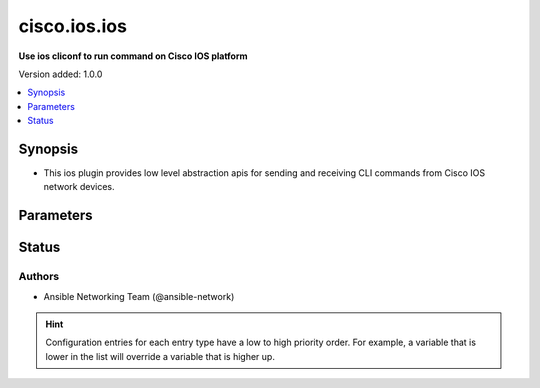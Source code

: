 .. _cisco.ios.ios_cliconf:


*************
cisco.ios.ios
*************

**Use ios cliconf to run command on Cisco IOS platform**


Version added: 1.0.0

.. contents::
   :local:
   :depth: 1


Synopsis
--------
- This ios plugin provides low level abstraction apis for sending and receiving CLI commands from Cisco IOS network devices.




Parameters
----------

.. raw:: html

    <table  border=0 cellpadding=0 class="documentation-table">
        <tr>
            <th colspan="1">Parameter</th>
            <th>Choices/<font color="blue">Defaults</font></th>
                <th>Configuration</th>
            <th width="100%">Comments</th>
        </tr>
            <tr>
                <td colspan="1">
                    <div class="ansibleOptionAnchor" id="parameter-"></div>
                    <b>commit_confirmed</b>
                    <a class="ansibleOptionLink" href="#parameter-" title="Permalink to this option"></a>
                    <div style="font-size: small">
                        <span style="color: purple">boolean</span>
                    </div>
                </td>
                <td>
                        <b>Default:</b><br/><div style="color: blue">"no"</div>
                </td>
                    <td>
                                <div>env:ANSIBLE_IOS_COMMIT_CONFIRMED</div>
                                <div>var: ansible_ios_commit_confirmed</div>
                    </td>
                <td>
                        <div>enable or disable commit confirmed mode</div>
                </td>
            </tr>
            <tr>
                <td colspan="1">
                    <div class="ansibleOptionAnchor" id="parameter-"></div>
                    <b>commit_confirmed_timeout</b>
                    <a class="ansibleOptionLink" href="#parameter-" title="Permalink to this option"></a>
                    <div style="font-size: small">
                        <span style="color: purple">integer</span>
                    </div>
                </td>
                <td>
                        <b>Default:</b><br/><div style="color: blue">1</div>
                </td>
                    <td>
                                <div>env:ANSIBLE_IOS_COMMIT_CONFIRMED_TIMEOUT</div>
                                <div>var: ansible_ios_commit_confirmed_timeout</div>
                    </td>
                <td>
                        <div>Commits the configuration on a trial basis for the time specified in minutes.</div>
                </td>
            </tr>
            <tr>
                <td colspan="1">
                    <div class="ansibleOptionAnchor" id="parameter-"></div>
                    <b>commit_delay</b>
                    <a class="ansibleOptionLink" href="#parameter-" title="Permalink to this option"></a>
                    <div style="font-size: small">
                        <span style="color: purple">integer</span>
                    </div>
                </td>
                <td>
                        <b>Default:</b><br/><div style="color: blue">0</div>
                </td>
                    <td>
                                <div>env:ANSIBLE_IOS_COMMIT_DELAY</div>
                                <div>var: ansible_ios_commit_delay</div>
                    </td>
                <td>
                        <div>Wait the specified amount of time in seconds before committing changes.</div>
                        <div>Some changes like interface shutdown will take effect immediately. However, other changes like changing route protocol parameters, may take some time before leaving the device unreachable.</div>
                        <div>The commit_delay makes the task wait the specified amount of time before committing changes thus reducing the risk of committing changes before the device becomes unreachable.</div>
                        <div>Make sure commit_delay is lower than commit_confirmed_timeout and ansible_command_timeout.</div>
                </td>
            </tr>
            <tr>
                <td colspan="1">
                    <div class="ansibleOptionAnchor" id="parameter-"></div>
                    <b>config_commands</b>
                    <a class="ansibleOptionLink" href="#parameter-" title="Permalink to this option"></a>
                    <div style="font-size: small">
                        <span style="color: purple">list</span>
                         / <span style="color: purple">elements=string</span>
                    </div>
                    <div style="font-style: italic; font-size: small; color: darkgreen">added in 2.0.0</div>
                </td>
                <td>
                        <b>Default:</b><br/><div style="color: blue">[]</div>
                </td>
                    <td>
                                <div>var: ansible_ios_config_commands</div>
                    </td>
                <td>
                        <div>Specifies a list of commands that can make configuration changes to the target device.</div>
                        <div>When `ansible_network_single_user_mode` is enabled, if a command sent to the device is present in this list, the existing cache is invalidated.</div>
                </td>
            </tr>
    </table>
    <br/>








Status
------


Authors
~~~~~~~

- Ansible Networking Team (@ansible-network)


.. hint::
    Configuration entries for each entry type have a low to high priority order. For example, a variable that is lower in the list will override a variable that is higher up.
